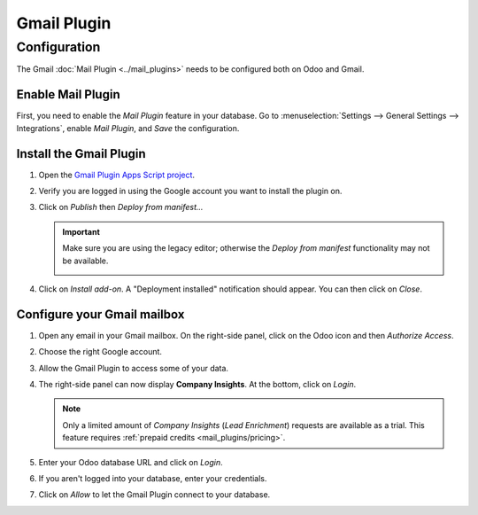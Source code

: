 ============
Gmail Plugin
============

Configuration
=============

The Gmail :doc:`Mail Plugin <../mail_plugins>` needs to be configured both on Odoo and Gmail.

.. _mail-plugin/gmail/enable-mail-plugin:

Enable Mail Plugin
------------------

First, you need to enable the *Mail Plugin* feature in your database. Go to :menuselection:`Settings
--> General Settings --> Integrations`, enable *Mail Plugin*, and *Save* the configuration.

.. _mail-plugin/gmail/install-plugin:

Install the Gmail Plugin
------------------------

#. Open the `Gmail Plugin Apps Script project
   <https://script.google.com/d/1n7cxtaR4fGXKcP0RwinNQmL8S4FhVqpo-ZZ_cUAhYuuDpZAP_CnHE_7q/edit>`_.

#. Verify you are logged in using the Google account you want to install the plugin on.

#. Click on *Publish* then *Deploy from manifest...*

   .. image:: gmail/deploy-from-manifest.png
      :align: center
      :alt: Deploying from manifest the Gmail Plugin from the Apps Script project

   .. important::
      Make sure you are using the legacy editor; otherwise the *Deploy from manifest* functionality
      may not be available.

      .. image:: gmail/legacy-editor.png
         :align: center
         :alt: Using the legacy editor in the Gmail Plugin Apps Script project

#. Click on *Install add-on*. A "Deployment installed" notification should appear. You can then
   click on *Close*.

   .. image:: gmail/install-add-on.png
      :align: center
      :alt: Installing the Gmail Plugin from the Apps Script project

.. _mail-plugin/gmail/configure-mailbox:

Configure your Gmail mailbox
----------------------------

#. Open any email in your Gmail mailbox. On the right-side panel, click on the Odoo icon and then
   *Authorize Access*.

   .. image:: gmail/authorize-access.png
      :align: center
      :alt: Authorizing access to the Gmail Plugin

#. Choose the right Google account.

   .. image:: gmail/choose-account.png
      :align: center
      :alt: Choosing your Google account

#. Allow the Gmail Plugin to access some of your data.

   .. image:: gmail/allow-permissions.png
      :align: center
      :alt: Allowing the Gmail Plugin to access Google data

#. The right-side panel can now display **Company Insights**. At the bottom, click on *Login*.

   .. image:: gmail/panel-login.png
      :align: center
      :alt: Logging in your Odoo database

   .. note::
      Only a limited amount of *Company Insights* (*Lead Enrichment*) requests are available as a
      trial. This feature requires :ref:`prepaid credits <mail_plugins/pricing>`.

#. Enter your Odoo database URL and click on *Login*.

   .. image:: gmail/database-url.png
      :align: center
      :alt: Entering your Odoo database URL

#. If you aren't logged into your database, enter your credentials.

#. Click on *Allow* to let the Gmail Plugin connect to your database.

   .. image:: gmail/odoo-permission.png
      :align: center
      :alt: Allowing the Gmail Plugin to connect to a database
